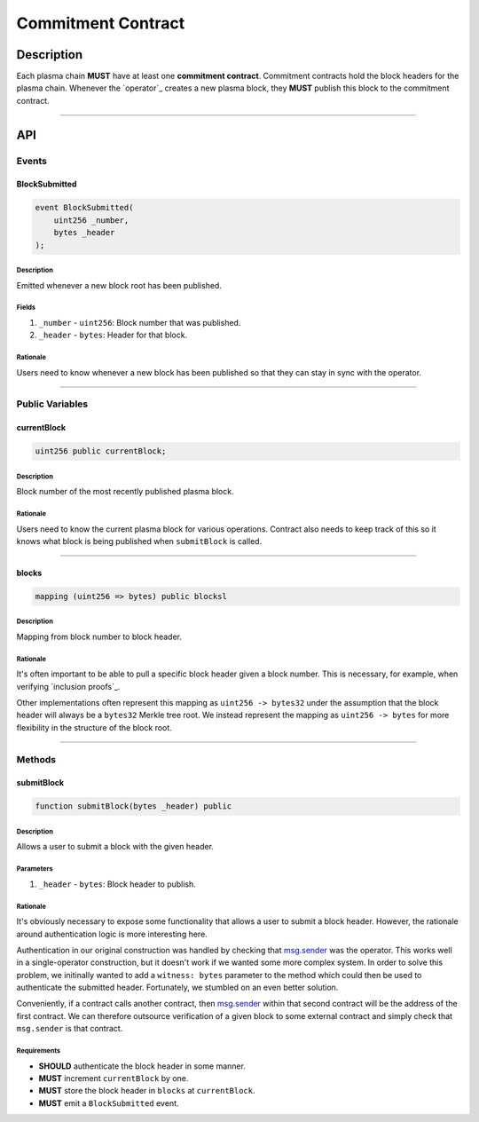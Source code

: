 ###################
Commitment Contract
###################

***********
Description
***********
Each plasma chain **MUST** have at least one **commitment contract**. Commitment contracts hold the block headers for the plasma chain. Whenever the `operator`_ creates a new plasma block, they **MUST** publish this block to the commitment contract.


-------------------------------------------------------------------------------

***
API
***

Events
======

BlockSubmitted
--------------

.. code-block:: solidity

   event BlockSubmitted(
       uint256 _number,
       bytes _header
   );

Description
^^^^^^^^^^^
Emitted whenever a new block root has been published.

Fields
^^^^^^
1. ``_number`` - ``uint256``: Block number that was published.
2. ``_header`` - ``bytes``: Header for that block.

Rationale
^^^^^^^^^
Users need to know whenever a new block has been published so that they can stay in sync with the operator.


-------------------------------------------------------------------------------

Public Variables
================

currentBlock
------------

.. code-block:: solidity

   uint256 public currentBlock;

Description
^^^^^^^^^^^
Block number of the most recently published plasma block.

Rationale
^^^^^^^^^
Users need to know the current plasma block for various operations. Contract also needs to keep track of this so it knows what block is being published when ``submitBlock`` is called.


-------------------------------------------------------------------------------

blocks
------

.. code-block:: solidity

   mapping (uint256 => bytes) public blocksl

Description
^^^^^^^^^^^
Mapping from block number to block header.

Rationale
^^^^^^^^^
It's often important to be able to pull a specific block header given a block number. This is necessary, for example, when verifying `inclusion proofs`_.

Other implementations often represent this mapping as ``uint256 -> bytes32`` under the assumption that the block header will always be a ``bytes32`` Merkle tree root. We instead represent the mapping as ``uint256 -> bytes`` for more flexibility in the structure of the block root.


-------------------------------------------------------------------------------

Methods
=======

submitBlock
-----------

.. code-block:: solidity

   function submitBlock(bytes _header) public

Description
^^^^^^^^^^^
Allows a user to submit a block with the given header.

Parameters
^^^^^^^^^^
1. ``_header`` - ``bytes``: Block header to publish.

Rationale
^^^^^^^^^
It's obviously necessary to expose some functionality that allows a user to submit a block header. However, the rationale around authentication logic is more interesting here. 

Authentication in our original construction was handled by checking that `msg.sender`_ was the operator. This works well in a single-operator construction, but it doesn't work if we wanted some more complex system. In order to solve this problem, we initinally wanted to add a ``witness: bytes`` parameter to the method which could then be used to authenticate the submitted header. Fortunately, we stumbled on an even better solution.

Conveniently, if a contract calls another contract, then `msg.sender`_ within that second contract will be the address of the first contract. We can therefore outsource verification of a given block to some external contract and simply check that ``msg.sender`` is that contract.

Requirements
^^^^^^^^^^^^
- **SHOULD** authenticate the block header in some manner.
- **MUST** increment ``currentBlock`` by one.
- **MUST** store the block header in ``blocks`` at ``currentBlock``.
- **MUST** emit a ``BlockSubmitted`` event.


.. _`msg.sender`: TODO


